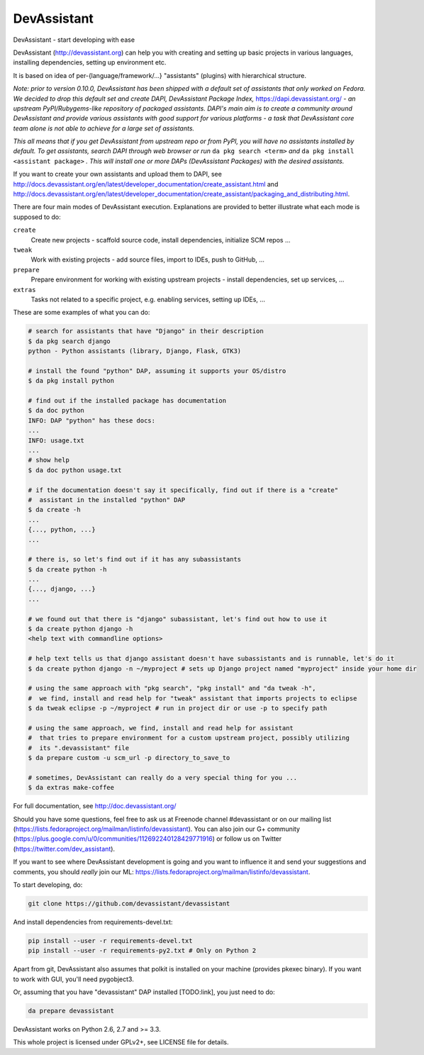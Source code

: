 DevAssistant
============

.. image:: https://badge.fury.io/py/devassistant.png
    :target: http://badge.fury.io/py/devassistant

.. image:: https://travis-ci.org/devassistant/devassistant.png?branch=master
        :target: https://travis-ci.org/devassistant/devassistant

.. image:: https://pypip.in/d/devassistant/badge.png
        :target: https://pypi.python.org/pypi/devassistant

DevAssistant - start developing with ease

DevAssistant (http://devassistant.org) can help you with creating and setting up basic projects
in various languages, installing dependencies, setting up environment etc.

It is based on idea of per-{language/framework/...} "assistants" (plugins) with hierarchical
structure.

*Note: prior to version 0.10.0, DevAssistant has been shipped with a default set of assistants
that only worked on Fedora. We decided to drop this default set and create
DAPI, DevAssistant Package Index,* https://dapi.devassistant.org/ *- an upstream
PyPI/Rubygems-like repository of packaged assistants. DAPI's main aim is to create a community
around DevAssistant and provide various assistants with good support for various platforms -
a task that DevAssistant core team alone is not able to achieve for a large set of assistants.*

*This all means that if you get DevAssistant from upstream repo or from PyPI, you will have
no assistants installed by default. To get assistants, search DAPI through web browser or run*
``da pkg search <term>`` *and* ``da pkg install <assistant package>`` *. This will install
one or more DAPs (DevAssistant Packages) with the desired assistants.*

If you want to create your own assistants and upload them to DAPI, see
http://docs.devassistant.org/en/latest/developer_documentation/create_assistant.html and
http://docs.devassistant.org/en/latest/developer_documentation/create_assistant/packaging_and_distributing.html.

There are four main modes of DevAssistant execution. Explanations are provided to better
illustrate what each mode is supposed to do:

``create``
  Create new projects - scaffold source code, install dependencies, initialize SCM repos ...
``tweak``
  Work with existing projects - add source files, import to IDEs, push to GitHub, ...
``prepare``
  Prepare environment for working with existing upstream projects - install dependencies,
  set up services, ...
``extras``
  Tasks not related to a specific project, e.g. enabling services, setting up IDEs, ...

These are some examples of what you can do:

.. code:: sh

  # search for assistants that have "Django" in their description
  $ da pkg search django
  python - Python assistants (library, Django, Flask, GTK3)

  # install the found "python" DAP, assuming it supports your OS/distro
  $ da pkg install python

  # find out if the installed package has documentation
  $ da doc python
  INFO: DAP "python" has these docs:
  ...
  INFO: usage.txt
  ...
  # show help
  $ da doc python usage.txt

  # if the documentation doesn't say it specifically, find out if there is a "create"
  #  assistant in the installed "python" DAP
  $ da create -h
  ...
  {..., python, ...}
  ...

  # there is, so let's find out if it has any subassistants
  $ da create python -h
  ...
  {..., django, ...}
  ...

  # we found out that there is "django" subassistant, let's find out how to use it
  $ da create python django -h
  <help text with commandline options>

  # help text tells us that django assistant doesn't have subassistants and is runnable, let's do it
  $ da create python django -n ~/myproject # sets up Django project named "myproject" inside your home dir

  # using the same approach with "pkg search", "pkg install" and "da tweak -h",
  #  we find, install and read help for "tweak" assistant that imports projects to eclipse
  $ da tweak eclipse -p ~/myproject # run in project dir or use -p to specify path

  # using the same approach, we find, install and read help for assistant
  #  that tries to prepare environment for a custom upstream project, possibly utilizing
  #  its ".devassistant" file
  $ da prepare custom -u scm_url -p directory_to_save_to

  # sometimes, DevAssistant can really do a very special thing for you ...
  $ da extras make-coffee

For full documentation, see http://doc.devassistant.org/

Should you have some questions, feel free to ask us at Freenode channel #devassistant
or on our mailing list (https://lists.fedoraproject.org/mailman/listinfo/devassistant).
You can also join our G+ community (https://plus.google.com/u/0/communities/112692240128429771916)
or follow us on Twitter (https://twitter.com/dev_assistant).

If you want to see where DevAssistant development is going and you want to influence it and send
your suggestions and comments, you should *really* join our ML:
https://lists.fedoraproject.org/mailman/listinfo/devassistant.

To start developing, do:

.. code:: sh

  git clone https://github.com/devassistant/devassistant

And install dependencies from requirements-devel.txt:

.. code:: sh

  pip install --user -r requirements-devel.txt
  pip install --user -r requirements-py2.txt # Only on Python 2

Apart from git, DevAssistant also assumes that polkit is installed on your machine
(provides pkexec binary). If you want to work with GUI, you'll need pygobject3.

Or, assuming that you have "devassistant" DAP installed [TODO:link], you just need to do:

.. code:: sh

  da prepare devassistant

DevAssistant works on Python 2.6, 2.7 and >= 3.3.

This whole project is licensed under GPLv2+, see LICENSE file for details.
